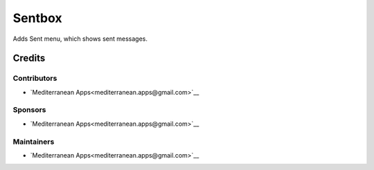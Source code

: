=========
 Sentbox
=========

Adds Sent menu, which shows sent messages.

Credits
=======

Contributors
------------
* `Mediterranean Apps<mediterranean.apps@gmail.com>`__


Sponsors
--------
* `Mediterranean Apps<mediterranean.apps@gmail.com>`__

Maintainers
-----------
* `Mediterranean Apps<mediterranean.apps@gmail.com>`__

   